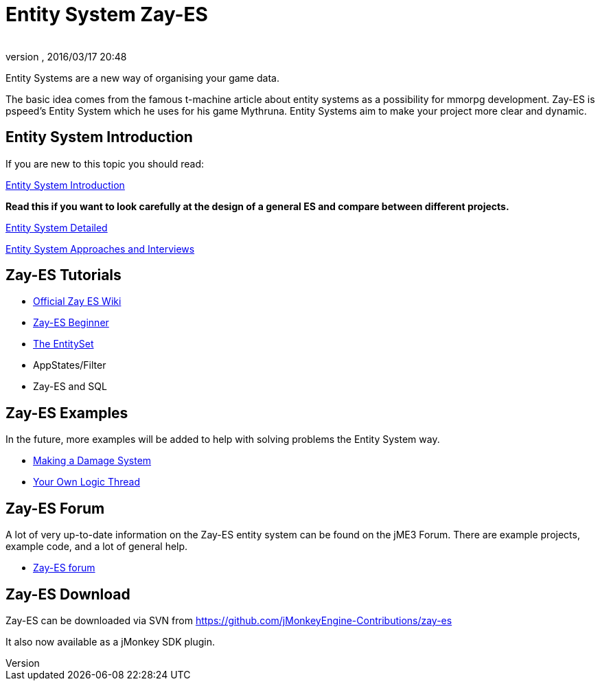 = Entity System Zay-ES
:author: 
:revnumber: 
:revdate: 2016/03/17 20:48
:relfileprefix: ../../
:imagesdir: ../..
ifdef::env-github,env-browser[:outfilesuffix: .adoc]


Entity Systems are a new way of organising your game data.

The basic idea comes from the famous t-machine article about entity systems as a possibility for mmorpg development.
Zay-ES is pspeed's Entity System which he uses for his game Mythruna.
Entity Systems aim to make your project more clear and dynamic.


== Entity System Introduction

If you are new to this topic you should read:

<<jme3/contributions/entitysystem/introduction#,Entity System Introduction>>

*Read this if you want to look carefully at the design of a general ES and compare between different projects.*

<<jme3/contributions/entitysystem/detailed#,Entity System Detailed>>

<<jme3/contributions/entitysystem/interviews#,Entity System Approaches and Interviews>>


== Zay-ES Tutorials

*  link:https://github.com/jMonkeyEngine-Contributions/zay-es/wiki[Official Zay ES Wiki]
*  <<jme3/contributions/entitysystem/beginner#,Zay-ES Beginner>>
*  <<jme3/contributions/entitysystem/entityset#,The EntitySet>>
*  AppStates/Filter
*  Zay-ES and SQL


== Zay-ES Examples

In the future, more examples will be added to help with solving problems the Entity System way.

*  <<jme3/contributions/entitysystem/examples/damagesystem#,Making a Damage System>>
*  <<jme3/contributions/entitysystem/examples/own_logic_thread#,Your Own Logic Thread>>


== Zay-ES Forum

A lot of very up-to-date information on the Zay-ES entity system can be found on the jME3 Forum.  There are example projects, example code, and a lot of general help.

*  link:http://hub.jmonkeyengine.org/c/user-code-projects/zay-es[ Zay-ES forum]


== Zay-ES Download

Zay-ES can be downloaded via SVN from link:https://github.com/jMonkeyEngine-Contributions/zay-es[https://github.com/jMonkeyEngine-Contributions/zay-es]

It also now available as a jMonkey SDK plugin.

